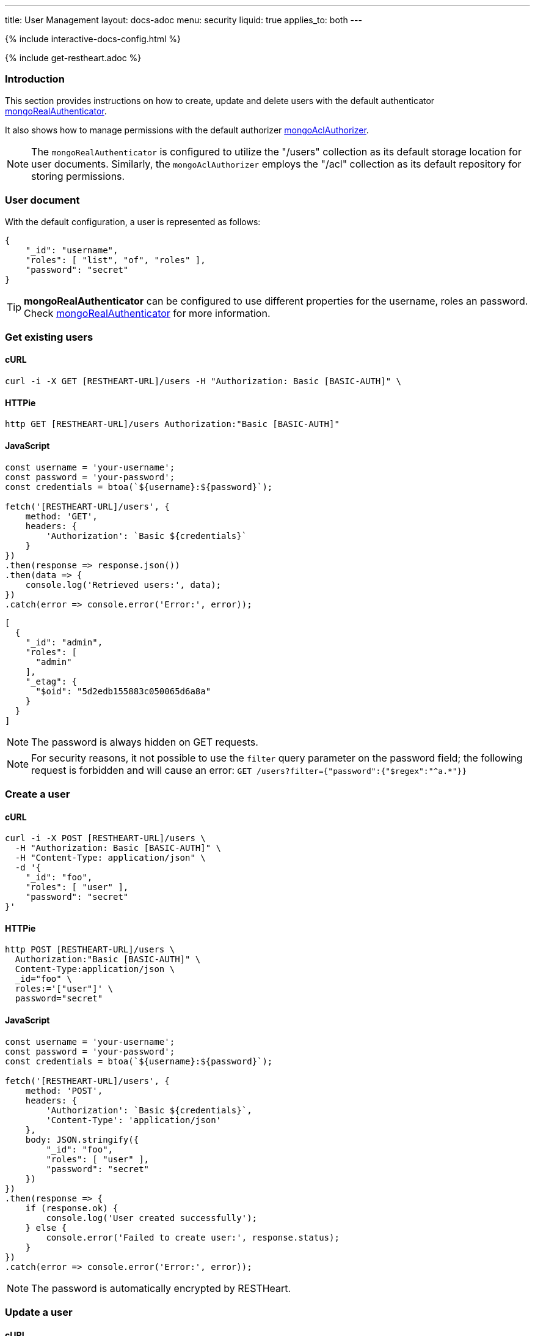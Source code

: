 ---
title: User Management
layout: docs-adoc
menu: security
liquid: true
applies_to: both
---

++++
<script defer src="https://cdn.jsdelivr.net/npm/alpinejs@3.x.x/dist/cdn.min.js"></script>
<script src="/js/interactive-docs-config.js"></script>
{% include interactive-docs-config.html %}
++++

{% include get-restheart.adoc %}

:page-liquid:

=== Introduction

This section provides instructions on how to create, update and delete users with the default authenticator link:/docs/security/authentication/#mongo-realm-authenticator[mongoRealAuthenticator].

It also shows how to manage permissions with the default authorizer link:/docs/security/authorization/#mongo-acl-authorizer[mongoAclAuthorizer].

NOTE: The `mongoRealAuthenticator` is configured to utilize the "/users" collection as its default storage location for user documents. Similarly, the `mongoAclAuthorizer` employs the "/acl" collection as its default repository for storing permissions.

=== User document

With the default configuration, a user is represented as follows:

[source,json]
----
{
    "_id": "username",
    "roles": [ "list", "of", "roles" ],
    "password": "secret"
}
----

TIP: **mongoRealAuthenticator** can be configured to use different properties for the username, roles an password. Check  link:/docs/security/authentication/#mongo-realm-authenticator[mongoRealAuthenticator] for more information.

=== Get existing users

==== cURL
[source,bash]
----
curl -i -X GET [RESTHEART-URL]/users -H "Authorization: Basic [BASIC-AUTH]" \
----

==== HTTPie
[source,bash]
----
http GET [RESTHEART-URL]/users Authorization:"Basic [BASIC-AUTH]"
----

==== JavaScript
[source,javascript]
----
const username = 'your-username';
const password = 'your-password';
const credentials = btoa(`${username}:${password}`);

fetch('[RESTHEART-URL]/users', {
    method: 'GET',
    headers: {
        'Authorization': `Basic ${credentials}`
    }
})
.then(response => response.json())
.then(data => {
    console.log('Retrieved users:', data);
})
.catch(error => console.error('Error:', error));
----

[source,json]
----
[
  {
    "_id": "admin",
    "roles": [
      "admin"
    ],
    "_etag": {
      "$oid": "5d2edb155883c050065d6a8a"
    }
  }
]
----

NOTE: The password is always hidden on GET requests.

NOTE: For security reasons, it not possible to use the `filter` query parameter on the password field; the following request is forbidden and will cause an error: `GET /users?filter={"password":{"$regex":"^a.*"}}`

=== Create a user

==== cURL
[source,bash]
----
curl -i -X POST [RESTHEART-URL]/users \
  -H "Authorization: Basic [BASIC-AUTH]" \
  -H "Content-Type: application/json" \
  -d '{
    "_id": "foo",
    "roles": [ "user" ],
    "password": "secret"
}'
----

==== HTTPie
[source,bash]
----
http POST [RESTHEART-URL]/users \
  Authorization:"Basic [BASIC-AUTH]" \
  Content-Type:application/json \
  _id="foo" \
  roles:='["user"]' \
  password="secret"
----

==== JavaScript
[source,javascript]
----
const username = 'your-username';
const password = 'your-password';
const credentials = btoa(`${username}:${password}`);

fetch('[RESTHEART-URL]/users', {
    method: 'POST',
    headers: {
        'Authorization': `Basic ${credentials}`,
        'Content-Type': 'application/json'
    },
    body: JSON.stringify({
        "_id": "foo",
        "roles": [ "user" ],
        "password": "secret"
    })
})
.then(response => {
    if (response.ok) {
        console.log('User created successfully');
    } else {
        console.error('Failed to create user:', response.status);
    }
})
.catch(error => console.error('Error:', error));
----

NOTE: The password is automatically encrypted by RESTHeart.

=== Update a user

==== cURL
[source,bash]
----
curl -i -X PATCH [RESTHEART-URL]/users/foo \
  -H "Authorization: Basic [BASIC-AUTH]" \
  -H "Content-Type: application/json" \
  -d '{
    "password": "betterSecret"
}'
----

==== HTTPie
[source,bash]
----
http PATCH [RESTHEART-URL]/users/foo \
  Content-Type:application/json \
  password="betterSecret"
----

==== JavaScript
[source,javascript]
----
const username = 'your-username';
const password = 'your-password';
const credentials = btoa(`${username}:${password}`);

fetch('[RESTHEART-URL]/users/foo', {
    method: 'PATCH',
    headers: {
        'Authorization': `Basic ${credentials}`,
        'Content-Type': 'application/json'
    },
    body: JSON.stringify({
        "password": "betterSecret"
    })
})
.then(response => {
    if (response.ok) {
        console.log('User updated successfully');
    } else {
        console.error('Failed to update user:', response.status);
    }
})
.catch(error => console.error('Error:', error));
----

=== Delete a user

==== cURL
[source,bash]
----
curl -i -X DELETE [RESTHEART-URL]/users/foo -H "Authorization: Basic [BASIC-AUTH]" \
----

==== HTTPie
[source,bash]
----
http DELETE [RESTHEART-URL]/users/foo Authorization:"Basic [BASIC-AUTH]"
----

==== JavaScript
[source,javascript]
----
const username = 'your-username';
const password = 'your-password';
const credentials = btoa(`${username}:${password}`);

fetch('[RESTHEART-URL]/users/foo', {
    method: 'DELETE',
    headers: {
        'Authorization': `Basic ${credentials}`
    }
})
.then(response => {
    if (response.ok) {
        console.log('User deleted successfully');
    } else {
        console.error('Failed to delete user:', response.status);
    }
})
.catch(error => console.error('Error:', error));
----

=== Managing Permissions

For detailed information about creating and managing permissions, including advanced permission features like predicates, MongoDB-specific permissions, filters, and complete examples, see link:/docs/security/permissions[Permission Management].

==== Quick Example: Create a Basic Permission

===== cURL
[source,bash]
----
curl -i -X POST [RESTHEART-URL]/acl \
  -H "Authorization: Basic [BASIC-AUTH]" \
  -H "Content-Type: application/json" \
  -d '{
  "predicate": "path-prefix[/inventory] and method[GET]",
  "roles": [ "user" ],
  "priority": 1
}'
----

===== HTTPie
[source,bash]
----
http POST [RESTHEART-URL]/acl \
  Authorization:"Basic [BASIC-AUTH]" \
  Content-Type:application/json \
  predicate="path-prefix[/inventory] and method[GET]" \
  roles:='["user"]' \
  priority:=1
----

===== JavaScript
[source,javascript]
----
const username = 'your-username';
const password = 'your-password';
const credentials = btoa(`${username}:${password}`);

fetch('[RESTHEART-URL]/acl', {
    method: 'POST',
    headers: {
        'Authorization': `Basic ${credentials}`,
        'Content-Type': 'application/json'
    },
    body: JSON.stringify({
        "predicate": "path-prefix[/inventory] and method[GET]",
        "roles": [ "user" ],
        "priority": 1
    })
})
.then(response => {
    if (response.ok) {
        console.log('ACL permission created successfully');
    } else {
        console.error('Failed to create ACL permission:', response.status);
    }
})
.catch(error => console.error('Error:', error));
----

TIP: For comprehensive permission documentation including advanced features like `readFilter`, `writeFilter`, `mergeRequest`, `projectResponse`, predicates, and complete examples, see link:/docs/security/permissions[Permission Management].

TIP: Watch link:https://www.youtube.com/watch?v=QVk0aboHayM&t=1828s[Managing users with practical examples]
